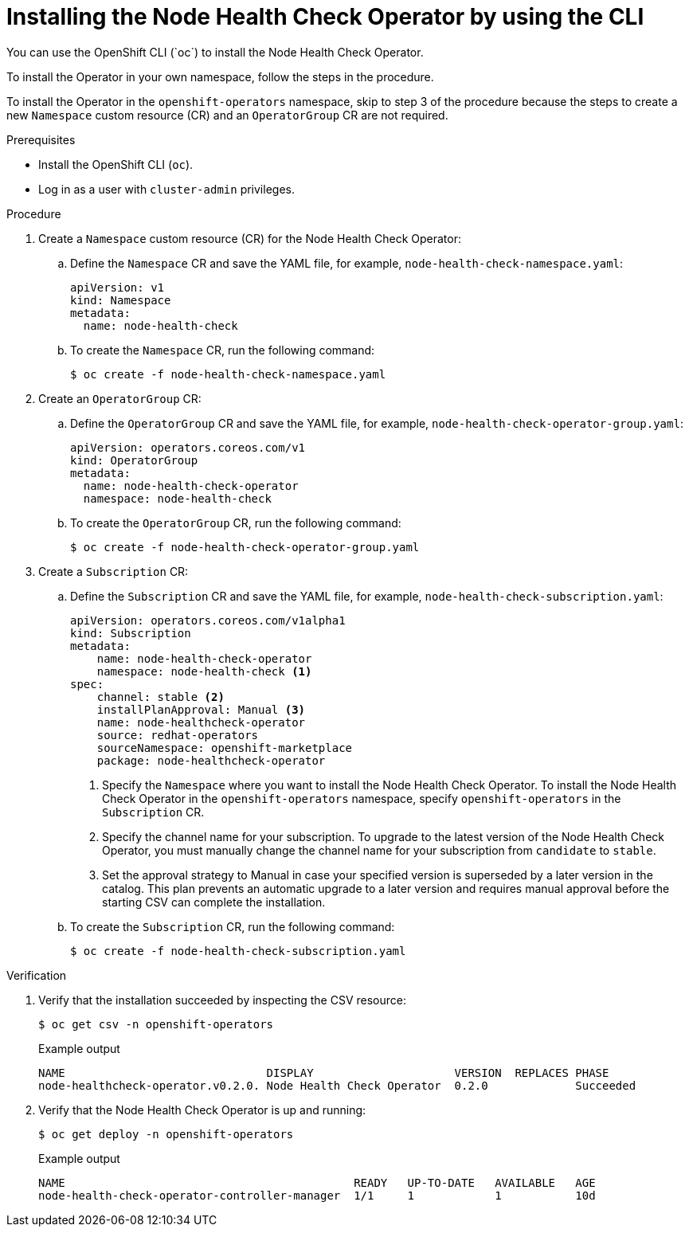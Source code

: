 // Module included in the following assemblies:
//
// * nodes/nodes/node-health-check-operator-installation.adoc

:_mod-docs-content-type: PROCEDURE
[id="installing-node-health-check-operator-using-cli_{context}"]
= Installing the Node Health Check Operator by using the CLI
You can use the OpenShift CLI (`oc`) to install the Node Health Check Operator.

To install the Operator in your own namespace, follow the steps in the procedure.

To install the Operator in the `openshift-operators` namespace, skip to step 3 of the procedure because the steps to create a new `Namespace` custom resource (CR) and an `OperatorGroup` CR are not required.

.Prerequisites

* Install the OpenShift CLI (`oc`).
* Log in as a user with `cluster-admin` privileges.

.Procedure

. Create a `Namespace` custom resource (CR) for the Node Health Check Operator:
.. Define the `Namespace` CR and save the YAML file, for example, `node-health-check-namespace.yaml`:
+
[source,yaml]
----
apiVersion: v1
kind: Namespace
metadata:
  name: node-health-check
----
.. To create the `Namespace` CR, run the following command:
+
[source,terminal]
----
$ oc create -f node-health-check-namespace.yaml
----

. Create an `OperatorGroup` CR:
.. Define the `OperatorGroup` CR and save the YAML file, for example, `node-health-check-operator-group.yaml`:
+
[source,yaml]
----
apiVersion: operators.coreos.com/v1
kind: OperatorGroup
metadata:
  name: node-health-check-operator
  namespace: node-health-check
----
.. To create the `OperatorGroup` CR, run the following command:
+
[source,terminal]
----
$ oc create -f node-health-check-operator-group.yaml
----

. Create a `Subscription` CR:
.. Define the `Subscription` CR and save the YAML file, for example, `node-health-check-subscription.yaml`:
+
[source,yaml]
----
apiVersion: operators.coreos.com/v1alpha1
kind: Subscription
metadata:
    name: node-health-check-operator
    namespace: node-health-check <1>
spec:
    channel: stable <2>
    installPlanApproval: Manual <3>
    name: node-healthcheck-operator
    source: redhat-operators
    sourceNamespace: openshift-marketplace
    package: node-healthcheck-operator
----
<1> Specify the `Namespace` where you want to install the Node Health Check Operator. To install the Node Health Check Operator in the `openshift-operators` namespace, specify `openshift-operators` in the `Subscription` CR.
<2> Specify the channel name for your subscription. To upgrade to the latest version of the Node Health Check Operator, you must manually change the channel name for your subscription from `candidate` to `stable`.
<3> Set the approval strategy to Manual in case your specified version is superseded by a later version in the catalog. This plan prevents an automatic upgrade to a later version and requires manual approval before the starting CSV can complete the installation.

.. To create the `Subscription` CR, run the following command:
+
[source,terminal]
----
$ oc create -f node-health-check-subscription.yaml
----

.Verification

. Verify that the installation succeeded by inspecting the CSV resource:
+
[source,terminal]
----
$ oc get csv -n openshift-operators
----
+
.Example output

[source,terminal]
----
NAME                              DISPLAY                     VERSION  REPLACES PHASE
node-healthcheck-operator.v0.2.0. Node Health Check Operator  0.2.0             Succeeded
----
. Verify that the Node Health Check Operator is up and running:
+
[source,terminal]
----
$ oc get deploy -n openshift-operators
----
+
.Example output

[source,terminal]
----
NAME                                           READY   UP-TO-DATE   AVAILABLE   AGE
node-health-check-operator-controller-manager  1/1     1            1           10d
----
